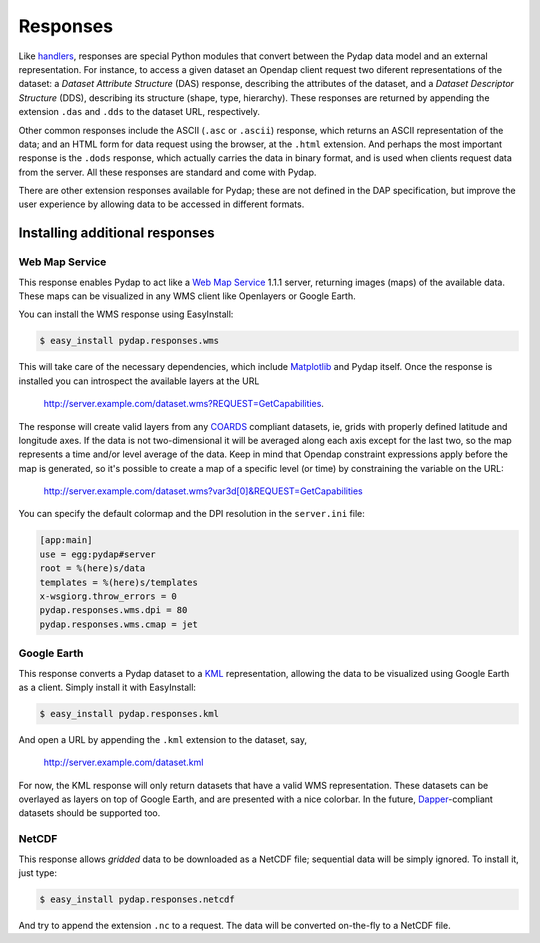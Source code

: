 Responses
=========

Like `handlers <handlers.html>`_, responses are special Python modules that convert between the Pydap data model and an external representation. For instance, to access a given dataset an Opendap client request two diferent representations of the dataset: a *Dataset Attribute Structure* (DAS) response, describing the attributes of the dataset, and a *Dataset Descriptor Structure* (DDS), describing its structure (shape, type, hierarchy). These responses are returned by appending the extension ``.das`` and ``.dds`` to the dataset URL, respectively.

Other common responses include the ASCII (``.asc`` or ``.ascii``) response, which returns an ASCII representation of the data; and an HTML form for data request using the browser, at the ``.html`` extension. And perhaps the most important response is the ``.dods`` response, which actually carries the data in binary format, and is used when clients request data from the server. All these responses are standard and come with Pydap.

There are other extension responses available for Pydap; these are not defined in the DAP specification, but improve the user experience by allowing data to be accessed in different formats.

Installing additional responses
-------------------------------

Web Map Service
~~~~~~~~~~~~~~~

This response enables Pydap to act like a `Web Map Service <http://en.wikipedia.org/wiki/Web_Map_Service>`_ 1.1.1 server, returning images (maps) of the available data. These maps can be visualized in any WMS client like Openlayers or Google Earth.

You can install the WMS response using EasyInstall:

.. code-block:: bash

    $ easy_install pydap.responses.wms

This will take care of the necessary dependencies, which include `Matplotlib <http://matplotlib.sf.net/>`_ and Pydap itself. Once the response is installed you can introspect the available layers at the URL

    http://server.example.com/dataset.wms?REQUEST=GetCapabilities.

The response will create valid layers from any `COARDS <http://ferret.wrc.noaa.gov/noaa_coop/coop_cdf_profile.html>`_ compliant datasets, ie, grids with properly defined latitude and longitude axes. If the data is not two-dimensional it will be averaged along each axis except for the last two, so the map represents a time and/or level average of the data. Keep in mind that Opendap constraint expressions apply before the map is generated, so it's possible to create a map of a specific level (or time) by constraining the variable on the URL:

    http://server.example.com/dataset.wms?var3d[0]&REQUEST=GetCapabilities

You can specify the default colormap and the DPI resolution in the ``server.ini`` file:

.. code-block:: ini

    [app:main]
    use = egg:pydap#server
    root = %(here)s/data
    templates = %(here)s/templates
    x-wsgiorg.throw_errors = 0
    pydap.responses.wms.dpi = 80
    pydap.responses.wms.cmap = jet

Google Earth
~~~~~~~~~~~~

This response converts a Pydap dataset to a `KML <http://code.google.com/apis/kml/documentation/kmlreference.html>`_ representation, allowing the data to be visualized using Google Earth as a client. Simply install it with EasyInstall:

.. code-block:: bash

    $ easy_install pydap.responses.kml

And open a URL by appending the ``.kml`` extension to the dataset, say,

    http://server.example.com/dataset.kml

For now, the KML response will only return datasets that have a valid WMS representation. These datasets can be overlayed as layers on top of Google Earth, and are presented with a nice colorbar. In the future, `Dapper <http://www.epic.noaa.gov/epic/software/dapper/dapperdocs/conventions/>`_-compliant datasets should be supported too.

NetCDF
~~~~~~

This response allows *gridded* data to be downloaded as a NetCDF file; sequential data will be simply ignored. To install it, just type:

.. code-block:: bash

    $ easy_install pydap.responses.netcdf

And try to append the extension ``.nc`` to a request. The data will be converted on-the-fly to a NetCDF file.
